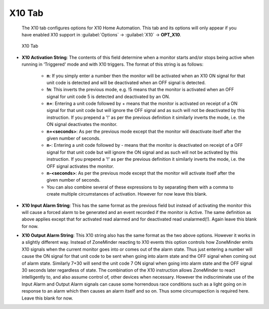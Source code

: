 X10 Tab
-------

    The X10 tab configures options for X10 Home Automation. This tab and its options will only appear if you have enabled X10 support in :guilabel:`Options` -> :guilabel:`X10` -> **OPT_X10**.

.. figure:: images/define-monitor-x10.png

    X10 Tab

- **X10 Activation String**: The contents of this field determine when a monitor starts and/or stops being active when running in ‘Triggered' mode and with X10 triggers. The format of this string is as follows:

    - **n**: If you simply enter a number then the monitor will be activated when an X10 ON signal for that unit code is detected and will be deactivated when an OFF signal is detected.
    - **!n**: This inverts the previous mode, e.g. !5 means that the monitor is activated when an OFF signal for unit code 5 is detected and deactivated by an ON.
    - **n+**: Entering a unit code followed by + means that the monitor is activated on receipt of a ON signal for that unit code but will ignore the OFF signal and as such will not be deactivated by this instruction. If you prepend a '!' as per the previous definition it similarly inverts the mode, i.e. the ON signal deactivates the monitor.
    - **n+<seconds>**: As per the previous mode except that the monitor will deactivate itself after the given number of seconds.
    - **n-**: Entering a unit code followed by - means that the monitor is deactivated on receipt of a OFF signal for that unit code but will ignore the ON signal and as such will not be activated by this instruction. If you prepend a '!' as per the previous definition it similarly inverts the mode, i.e. the OFF signal activates the monitor.
    - **n-<seconds>**: As per the previous mode except that the monitor will activate itself after the given number of seconds.
    - You can also combine several of these expressions to by separating them with a comma to create multiple circumstances of activation. However for now leave this blank.

- **X10 Input Alarm String**: This has the same format as the previous field but instead of activating the monitor this will cause a forced alarm to be generated and an event recorded if the monitor is Active. The same definition as above applies except that for activated read alarmed and for deactivated read unalarmed(!). Again leave this blank for now.
- **X10 Output Alarm String**: This X10 string also has the same format as the two above options. However it works in a slightly different way. Instead of ZoneMinder reacting to X10 events this option controls how ZoneMinder emits X10 signals when the current monitor goes into or comes out of the alarm state. Thus just entering a number will cause the ON signal for that unit code to be sent when going into alarm state and the OFF signal when coming out of alarm state. Similarly 7+30 will send the unit code 7 ON signal when going into alarm state and the OFF signal 30 seconds later regardless of state. The combination of the X10 instruction allows ZoneMinder to react intelligently to, and also assume control of, other devices when necessary. However the indiscriminate use of the Input Alarm and Output Alarm signals can cause some horrendous race conditions such as a light going on in response to an alarm which then causes an alarm itself and so on. Thus some circumspection is required here. Leave this blank for now.
